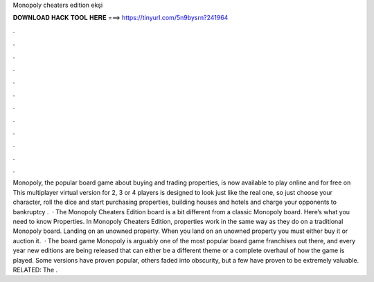 Monopoly cheaters edition ekşi

𝐃𝐎𝐖𝐍𝐋𝐎𝐀𝐃 𝐇𝐀𝐂𝐊 𝐓𝐎𝐎𝐋 𝐇𝐄𝐑𝐄 ===> https://tinyurl.com/5n9bysrn?241964

.

.

.

.

.

.

.

.

.

.

.

.

Monopoly, the popular board game about buying and trading properties, is now available to play online and for free on  This multiplayer virtual version for 2, 3 or 4 players is designed to look just like the real one, so just choose your character, roll the dice and start purchasing properties, building houses and hotels and charge your opponents to bankruptcy .  · The Monopoly Cheaters Edition board is a bit different from a classic Monopoly board. Here’s what you need to know Properties. In Monopoly Cheaters Edition, properties work in the same way as they do on a traditional Monopoly board. Landing on an unowned property. When you land on an unowned property you must either buy it or auction it.  · The board game Monopoly is arguably one of the most popular board game franchises out there, and every year new editions are being released that can either be a different theme or a complete overhaul of how the game is played. Some versions have proven popular, others faded into obscurity, but a few have proven to be extremely valuable. RELATED: The .